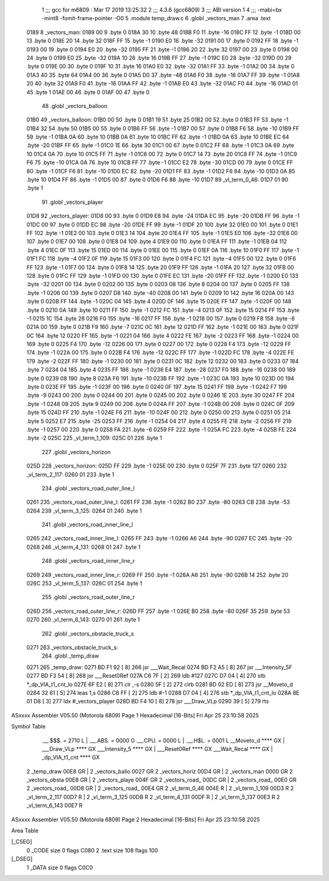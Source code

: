                               1 ;;; gcc for m6809 : Mar 17 2019 13:25:32
                              2 ;;; 4.3.6 (gcc6809)
                              3 ;;; ABI version 1
                              4 ;;; -mabi=bx -mint8 -fomit-frame-pointer -O0
                              5 	.module	temp_draw.c
                              6 	.globl	_vectors_man
                              7 	.area	.text
   0189                       8 _vectors_man:
   0189 00                    9 	.byte	0
   018A 30                   10 	.byte	48
   018B F0                   11 	.byte	-16
   018C FF                   12 	.byte	-1
   018D 00                   13 	.byte	0
   018E 20                   14 	.byte	32
   018F FF                   15 	.byte	-1
   0190 E0                   16 	.byte	-32
   0191 00                   17 	.byte	0
   0192 FF                   18 	.byte	-1
   0193 00                   19 	.byte	0
   0194 E0                   20 	.byte	-32
   0195 FF                   21 	.byte	-1
   0196 20                   22 	.byte	32
   0197 00                   23 	.byte	0
   0198 00                   24 	.byte	0
   0199 E0                   25 	.byte	-32
   019A 10                   26 	.byte	16
   019B FF                   27 	.byte	-1
   019C E0                   28 	.byte	-32
   019D 00                   29 	.byte	0
   019E 00                   30 	.byte	0
   019F 10                   31 	.byte	16
   01A0 E0                   32 	.byte	-32
   01A1 FF                   33 	.byte	-1
   01A2 00                   34 	.byte	0
   01A3 40                   35 	.byte	64
   01A4 00                   36 	.byte	0
   01A5 D0                   37 	.byte	-48
   01A6 F0                   38 	.byte	-16
   01A7 FF                   39 	.byte	-1
   01A8 20                   40 	.byte	32
   01A9 F0                   41 	.byte	-16
   01AA FF                   42 	.byte	-1
   01AB E0                   43 	.byte	-32
   01AC F0                   44 	.byte	-16
   01AD 01                   45 	.byte	1
   01AE 00                   46 	.byte	0
   01AF 00                   47 	.byte	0
                             48 	.globl	_vectors_balloon
   01B0                      49 _vectors_balloon:
   01B0 00                   50 	.byte	0
   01B1 19                   51 	.byte	25
   01B2 00                   52 	.byte	0
   01B3 FF                   53 	.byte	-1
   01B4 32                   54 	.byte	50
   01B5 00                   55 	.byte	0
   01B6 FF                   56 	.byte	-1
   01B7 00                   57 	.byte	0
   01B8 F6                   58 	.byte	-10
   01B9 FF                   59 	.byte	-1
   01BA 0A                   60 	.byte	10
   01BB 0A                   61 	.byte	10
   01BC FF                   62 	.byte	-1
   01BD 0A                   63 	.byte	10
   01BE EC                   64 	.byte	-20
   01BF FF                   65 	.byte	-1
   01C0 1E                   66 	.byte	30
   01C1 00                   67 	.byte	0
   01C2 FF                   68 	.byte	-1
   01C3 0A                   69 	.byte	10
   01C4 0A                   70 	.byte	10
   01C5 FF                   71 	.byte	-1
   01C6 00                   72 	.byte	0
   01C7 14                   73 	.byte	20
   01C8 FF                   74 	.byte	-1
   01C9 F6                   75 	.byte	-10
   01CA 0A                   76 	.byte	10
   01CB FF                   77 	.byte	-1
   01CC E2                   78 	.byte	-30
   01CD 00                   79 	.byte	0
   01CE FF                   80 	.byte	-1
   01CF F6                   81 	.byte	-10
   01D0 EC                   82 	.byte	-20
   01D1 FF                   83 	.byte	-1
   01D2 F6                   84 	.byte	-10
   01D3 0A                   85 	.byte	10
   01D4 FF                   86 	.byte	-1
   01D5 00                   87 	.byte	0
   01D6 F6                   88 	.byte	-10
   01D7                      89 _vl_term_0_46:
   01D7 01                   90 	.byte	1
                             91 	.globl	_vectors_player
   01D8                      92 _vectors_player:
   01D8 00                   93 	.byte	0
   01D9 E8                   94 	.byte	-24
   01DA EC                   95 	.byte	-20
   01DB FF                   96 	.byte	-1
   01DC 00                   97 	.byte	0
   01DD EC                   98 	.byte	-20
   01DE FF                   99 	.byte	-1
   01DF 20                  100 	.byte	32
   01E0 00                  101 	.byte	0
   01E1 FF                  102 	.byte	-1
   01E2 00                  103 	.byte	0
   01E3 14                  104 	.byte	20
   01E4 FF                  105 	.byte	-1
   01E5 E0                  106 	.byte	-32
   01E6 00                  107 	.byte	0
   01E7 00                  108 	.byte	0
   01E8 04                  109 	.byte	4
   01E9 00                  110 	.byte	0
   01EA FF                  111 	.byte	-1
   01EB 04                  112 	.byte	4
   01EC 0F                  113 	.byte	15
   01ED 00                  114 	.byte	0
   01EE 00                  115 	.byte	0
   01EF 0A                  116 	.byte	10
   01F0 FF                  117 	.byte	-1
   01F1 FC                  118 	.byte	-4
   01F2 0F                  119 	.byte	15
   01F3 00                  120 	.byte	0
   01F4 FC                  121 	.byte	-4
   01F5 00                  122 	.byte	0
   01F6 FF                  123 	.byte	-1
   01F7 00                  124 	.byte	0
   01F8 14                  125 	.byte	20
   01F9 FF                  126 	.byte	-1
   01FA 20                  127 	.byte	32
   01FB 00                  128 	.byte	0
   01FC FF                  129 	.byte	-1
   01FD 00                  130 	.byte	0
   01FE EC                  131 	.byte	-20
   01FF FF                  132 	.byte	-1
   0200 E0                  133 	.byte	-32
   0201 00                  134 	.byte	0
   0202 00                  135 	.byte	0
   0203 08                  136 	.byte	8
   0204 00                  137 	.byte	0
   0205 FF                  138 	.byte	-1
   0206 00                  139 	.byte	0
   0207 D8                  140 	.byte	-40
   0208 00                  141 	.byte	0
   0209 10                  142 	.byte	16
   020A 00                  143 	.byte	0
   020B FF                  144 	.byte	-1
   020C 04                  145 	.byte	4
   020D 0F                  146 	.byte	15
   020E FF                  147 	.byte	-1
   020F 00                  148 	.byte	0
   0210 0A                  149 	.byte	10
   0211 FF                  150 	.byte	-1
   0212 FC                  151 	.byte	-4
   0213 0F                  152 	.byte	15
   0214 FF                  153 	.byte	-1
   0215 1C                  154 	.byte	28
   0216 F0                  155 	.byte	-16
   0217 FF                  156 	.byte	-1
   0218 00                  157 	.byte	0
   0219 F8                  158 	.byte	-8
   021A 00                  159 	.byte	0
   021B F9                  160 	.byte	-7
   021C 0C                  161 	.byte	12
   021D FF                  162 	.byte	-1
   021E 00                  163 	.byte	0
   021F 0C                  164 	.byte	12
   0220 FF                  165 	.byte	-1
   0221 04                  166 	.byte	4
   0222 FE                  167 	.byte	-2
   0223 FF                  168 	.byte	-1
   0224 00                  169 	.byte	0
   0225 F4                  170 	.byte	-12
   0226 00                  171 	.byte	0
   0227 00                  172 	.byte	0
   0228 F4                  173 	.byte	-12
   0229 FF                  174 	.byte	-1
   022A 00                  175 	.byte	0
   022B F4                  176 	.byte	-12
   022C FF                  177 	.byte	-1
   022D FC                  178 	.byte	-4
   022E FE                  179 	.byte	-2
   022F FF                  180 	.byte	-1
   0230 00                  181 	.byte	0
   0231 0C                  182 	.byte	12
   0232 00                  183 	.byte	0
   0233 07                  184 	.byte	7
   0234 04                  185 	.byte	4
   0235 FF                  186 	.byte	-1
   0236 E4                  187 	.byte	-28
   0237 F0                  188 	.byte	-16
   0238 00                  189 	.byte	0
   0239 08                  190 	.byte	8
   023A F6                  191 	.byte	-10
   023B FF                  192 	.byte	-1
   023C 0A                  193 	.byte	10
   023D 00                  194 	.byte	0
   023E FF                  195 	.byte	-1
   023F 00                  196 	.byte	0
   0240 0F                  197 	.byte	15
   0241 FF                  198 	.byte	-1
   0242 F7                  199 	.byte	-9
   0243 00                  200 	.byte	0
   0244 00                  201 	.byte	0
   0245 00                  202 	.byte	0
   0246 1E                  203 	.byte	30
   0247 FF                  204 	.byte	-1
   0248 09                  205 	.byte	9
   0249 00                  206 	.byte	0
   024A FF                  207 	.byte	-1
   024B 00                  208 	.byte	0
   024C 0F                  209 	.byte	15
   024D FF                  210 	.byte	-1
   024E F6                  211 	.byte	-10
   024F 00                  212 	.byte	0
   0250 00                  213 	.byte	0
   0251 05                  214 	.byte	5
   0252 E7                  215 	.byte	-25
   0253 FF                  216 	.byte	-1
   0254 04                  217 	.byte	4
   0255 FE                  218 	.byte	-2
   0256 FF                  219 	.byte	-1
   0257 00                  220 	.byte	0
   0258 FA                  221 	.byte	-6
   0259 FF                  222 	.byte	-1
   025A FC                  223 	.byte	-4
   025B FE                  224 	.byte	-2
   025C                     225 _vl_term_1_109:
   025C 01                  226 	.byte	1
                            227 	.globl	_vectors_horizon
   025D                     228 _vectors_horizon:
   025D FF                  229 	.byte	-1
   025E 00                  230 	.byte	0
   025F 7F                  231 	.byte	127
   0260                     232 _vl_term_2_117:
   0260 01                  233 	.byte	1
                            234 	.globl	_vectors_road_outer_line_l
   0261                     235 _vectors_road_outer_line_l:
   0261 FF                  236 	.byte	-1
   0262 B0                  237 	.byte	-80
   0263 CB                  238 	.byte	-53
   0264                     239 _vl_term_3_125:
   0264 01                  240 	.byte	1
                            241 	.globl	_vectors_road_inner_line_l
   0265                     242 _vectors_road_inner_line_l:
   0265 FF                  243 	.byte	-1
   0266 A6                  244 	.byte	-90
   0267 EC                  245 	.byte	-20
   0268                     246 _vl_term_4_131:
   0268 01                  247 	.byte	1
                            248 	.globl	_vectors_road_inner_line_r
   0269                     249 _vectors_road_inner_line_r:
   0269 FF                  250 	.byte	-1
   026A A6                  251 	.byte	-90
   026B 14                  252 	.byte	20
   026C                     253 _vl_term_5_137:
   026C 01                  254 	.byte	1
                            255 	.globl	_vectors_road_outer_line_r
   026D                     256 _vectors_road_outer_line_r:
   026D FF                  257 	.byte	-1
   026E B0                  258 	.byte	-80
   026F 35                  259 	.byte	53
   0270                     260 _vl_term_6_143:
   0270 01                  261 	.byte	1
                            262 	.globl	_vectors_obstacle_truck_s
   0271                     263 _vectors_obstacle_truck_s:
                            264 	.globl	_temp_draw
   0271                     265 _temp_draw:
   0271 BD F1 92      [ 8]  266 	jsr	___Wait_Recal
   0274 BD F2 A5      [ 8]  267 	jsr	___Intensity_5F
   0277 BD F3 54      [ 8]  268 	jsr	___Reset0Ref
   027A C6 7F         [ 2]  269 	ldb	#127
   027C D7 04         [ 4]  270 	stb	*_dp_VIA_t1_cnt_lo
   027E 6F E2         [ 8]  271 	clr	,-s
   0280 5F            [ 2]  272 	clrb
   0281 BD 02 ED      [ 8]  273 	jsr	__Moveto_d
   0284 32 61         [ 5]  274 	leas	1,s
   0286 C6 FF         [ 2]  275 	ldb	#-1
   0288 D7 04         [ 4]  276 	stb	*_dp_VIA_t1_cnt_lo
   028A 8E 01 D8      [ 3]  277 	ldx	#_vectors_player
   028D BD F4 10      [ 8]  278 	jsr	___Draw_VLp
   0290 39            [ 5]  279 	rts
ASxxxx Assembler V05.50  (Motorola 6809)                                Page 1
Hexadecimal [16-Bits]                                 Fri Apr 25 23:10:58 2025

Symbol Table

    .__.$$$.       =   2710 L   |     .__.ABS.       =   0000 G
    .__.CPU.       =   0000 L   |     .__.H$L.       =   0001 L
    __Moveto_d         **** GX  |     ___Draw_VLp        **** GX
    ___Intensity_5     **** GX  |     ___Reset0Ref       **** GX
    ___Wait_Recal      **** GX  |     _dp_VIA_t1_cnt     **** GX
  2 _temp_draw         00E8 GR  |   2 _vectors_ballo     0027 GR
  2 _vectors_horiz     00D4 GR  |   2 _vectors_man       0000 GR
  2 _vectors_obsta     00E8 GR  |   2 _vectors_playe     004F GR
  2 _vectors_road_     00DC GR  |   2 _vectors_road_     00E0 GR
  2 _vectors_road_     00D8 GR  |   2 _vectors_road_     00E4 GR
  2 _vl_term_0_46      004E R   |   2 _vl_term_1_109     00D3 R
  2 _vl_term_2_117     00D7 R   |   2 _vl_term_3_125     00DB R
  2 _vl_term_4_131     00DF R   |   2 _vl_term_5_137     00E3 R
  2 _vl_term_6_143     00E7 R

ASxxxx Assembler V05.50  (Motorola 6809)                                Page 2
Hexadecimal [16-Bits]                                 Fri Apr 25 23:10:58 2025

Area Table

[_CSEG]
   0 _CODE            size    0   flags C080
   2 .text            size  108   flags  100
[_DSEG]
   1 _DATA            size    0   flags C0C0

